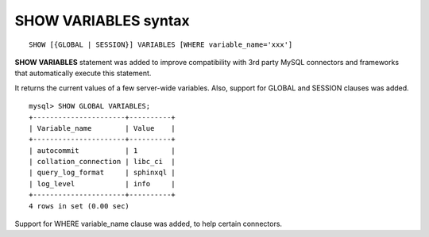 .. _show_variables_syntax:

SHOW VARIABLES syntax
---------------------

::


    SHOW [{GLOBAL | SESSION}] VARIABLES [WHERE variable_name='xxx']

**SHOW VARIABLES** statement was added to improve compatibility with
3rd party MySQL connectors and frameworks that automatically execute
this statement.

It returns the current values of a few server-wide variables. Also,
support for GLOBAL and SESSION clauses was added.

::


    mysql> SHOW GLOBAL VARIABLES;
    +----------------------+----------+
    | Variable_name        | Value    |
    +----------------------+----------+
    | autocommit           | 1        |
    | collation_connection | libc_ci  |
    | query_log_format     | sphinxql |
    | log_level            | info     |
    +----------------------+----------+
    4 rows in set (0.00 sec)

Support for WHERE variable_name clause was added, to help certain
connectors.
